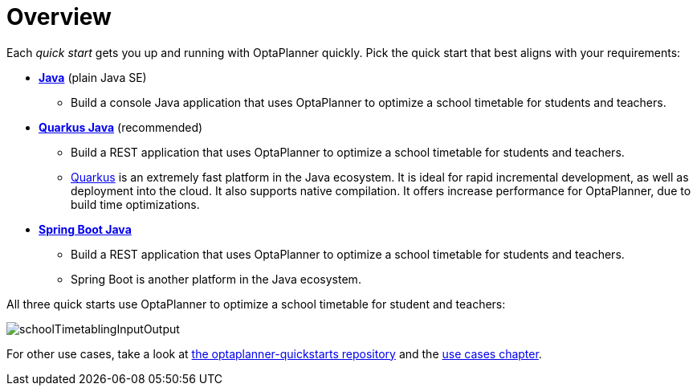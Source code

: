 [[quickStartOverview]]
= Overview
:imagesdir: ../..

Each _quick start_ gets you up and running with OptaPlanner quickly.
Pick the quick start that best aligns with your requirements:

* <<plainJavaQuickStart,*Java*>> (plain Java SE)
** Build a console Java application that uses OptaPlanner to optimize a school timetable for students and teachers.
* <<quarkusJavaQuickStart, *Quarkus Java*>> (recommended)
** Build a REST application that uses OptaPlanner to optimize a school timetable for students and teachers.
** https://quarkus.io[Quarkus] is an extremely fast platform in the Java ecosystem.
It is ideal for rapid incremental development, as well as deployment into the cloud. It also supports native compilation.
It offers increase performance for OptaPlanner, due to build time optimizations.
* <<springBootJavaQuickStart, *Spring Boot Java*>>
** Build a REST application that uses OptaPlanner to optimize a school timetable for students and teachers.
** Spring Boot is another platform in the Java ecosystem.

All three quick starts use OptaPlanner to optimize a school timetable for student and teachers:

image::QuickStart/SchoolTimetabling/schoolTimetablingInputOutput.png[]

For other use cases, take a look at https://github.com/kiegroup/optaplanner-quickstarts[the optaplanner-quickstarts repository]
and the <<useCasesAndExamples, use cases chapter>>.
